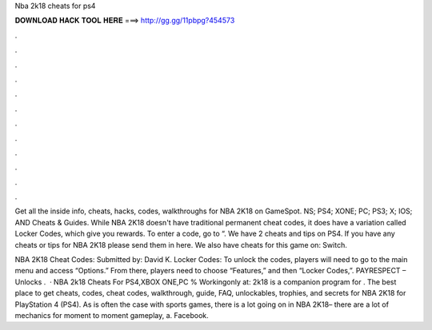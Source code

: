 Nba 2k18 cheats for ps4



𝐃𝐎𝐖𝐍𝐋𝐎𝐀𝐃 𝐇𝐀𝐂𝐊 𝐓𝐎𝐎𝐋 𝐇𝐄𝐑𝐄 ===> http://gg.gg/11pbpg?454573



.



.



.



.



.



.



.



.



.



.



.



.

Get all the inside info, cheats, hacks, codes, walkthroughs for NBA 2K18 on GameSpot. NS; PS4; XONE; PC; PS3; X; IOS; AND Cheats & Guides. While NBA 2K18 doesn't have traditional permanent cheat codes, it does have a variation called Locker Codes, which give you rewards. To enter a code, go to “. We have 2 cheats and tips on PS4. If you have any cheats or tips for NBA 2K18 please send them in here. We also have cheats for this game on: Switch.

NBA 2K18 Cheat Codes: Submitted by: David K. Locker Codes: To unlock the codes, players will need to go to the main menu and access “Options.” From there, players need to choose “Features,” and then “Locker Codes,”. PAYRESPECT – Unlocks .  · NBA 2k18 Cheats For PS4,XBOX ONE,PC % Workingonly at:  2k18 is a companion program for . The best place to get cheats, codes, cheat codes, walkthrough, guide, FAQ, unlockables, trophies, and secrets for NBA 2K18 for PlayStation 4 (PS4). As is often the case with sports games, there is a lot going on in NBA 2K18– there are a lot of mechanics for moment to moment gameplay, a. Facebook.
